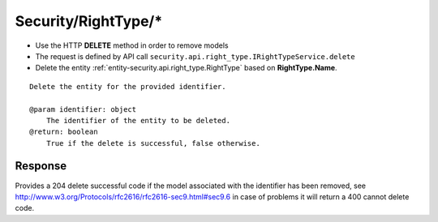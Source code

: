 .. _reuqest-DELETE-Security/RightType/*:

**Security/RightType/***
==========================================================

* Use the HTTP **DELETE** method in order to remove models
* The request is defined by API call ``security.api.right_type.IRightTypeService.delete``
* Delete the entity :ref:`entity-security.api.right_type.RightType` based on **RightType.Name**.


::

   Delete the entity for the provided identifier.
   
   @param identifier: object
       The identifier of the entity to be deleted.
   @return: boolean
       True if the delete is successful, false otherwise.


Response
-------------------------------------
Provides a 204 delete successful code if the model associated with the identifier has been removed, see http://www.w3.org/Protocols/rfc2616/rfc2616-sec9.html#sec9.6 in case
of problems it will return a 400 cannot delete code.